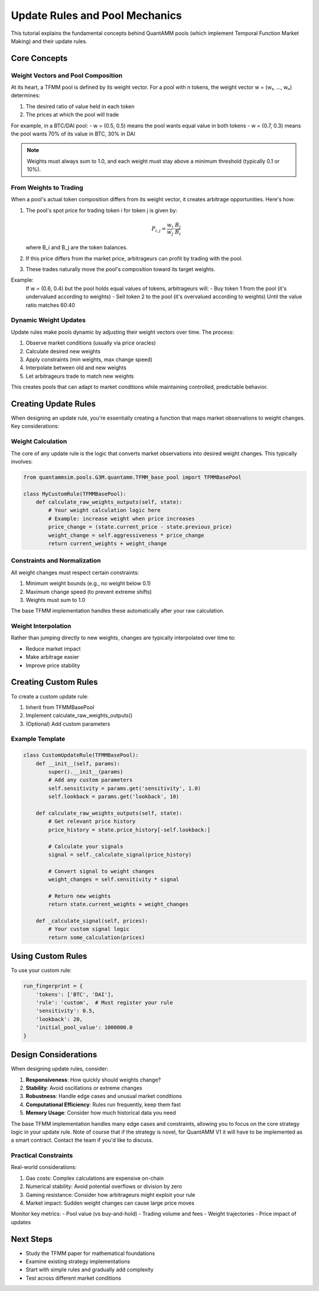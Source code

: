Update Rules and Pool Mechanics
===============================

This tutorial explains the fundamental concepts behind QuantAMM pools (which implement Temporal Function Market Making) and their update rules.

Core Concepts
-------------

Weight Vectors and Pool Composition
~~~~~~~~~~~~~~~~~~~~~~~~~~~~~~~~~~~

At its heart, a TFMM pool is defined by its weight vector. For a pool with n tokens, the weight vector w = (w₁, ..., wₙ) determines:

1. The desired ratio of value held in each token
2. The prices at which the pool will trade

For example, in a BTC/DAI pool:
- w = (0.5, 0.5) means the pool wants equal value in both tokens
- w = (0.7, 0.3) means the pool wants 70% of its value in BTC, 30% in DAI

.. note::
   Weights must always sum to 1.0, and each weight must stay above a minimum threshold (typically 0.1 or 10%).

From Weights to Trading
~~~~~~~~~~~~~~~~~~~~~~~

When a pool's actual token composition differs from its weight vector, it creates arbitrage opportunities. Here's how:

1. The pool's spot price for trading token i for token j is given by:

   .. math::

      P_{i,j} = \frac{w_i}{w_j} \cdot \frac{B_j}{B_i}

   where B_i and B_j are the token balances.

2. If this price differs from the market price, arbitrageurs can profit by trading with the pool.

3. These trades naturally move the pool's composition toward its target weights.

Example:
   If w = (0.6, 0.4) but the pool holds equal values of tokens, arbitrageurs will:
   - Buy token 1 from the pool (it's undervalued according to weights)
   - Sell token 2 to the pool (it's overvalued according to weights)
   Until the value ratio matches 60:40

Dynamic Weight Updates
~~~~~~~~~~~~~~~~~~~~~~

Update rules make pools dynamic by adjusting their weight vectors over time. The process:

1. Observe market conditions (usually via price oracles)
2. Calculate desired new weights
3. Apply constraints (min weights, max change speed)
4. Interpolate between old and new weights
5. Let arbitrageurs trade to match new weights

This creates pools that can adapt to market conditions while maintaining controlled, predictable behavior.

Creating Update Rules
---------------------

When designing an update rule, you're essentially creating a function that maps market observations to weight changes. Key considerations:

Weight Calculation
~~~~~~~~~~~~~~~~~~

The core of any update rule is the logic that converts market observations into desired weight changes. This typically involves:

.. code-block:: python

    from quantammsim.pools.G3M.quantamm.TFMM_base_pool import TFMMBasePool

    class MyCustomRule(TFMMBasePool):
        def calculate_raw_weights_outputs(self, state):
            # Your weight calculation logic here
            # Example: increase weight when price increases
            price_change = (state.current_price - state.previous_price) 
            weight_change = self.aggressiveness * price_change
            return current_weights + weight_change

Constraints and Normalization
~~~~~~~~~~~~~~~~~~~~~~~~~~~~~

All weight changes must respect certain constraints:

1. Minimum weight bounds (e.g., no weight below 0.1)
2. Maximum change speed (to prevent extreme shifts)
3. Weights must sum to 1.0

The base TFMM implementation handles these automatically after your raw calculation.

Weight Interpolation
~~~~~~~~~~~~~~~~~~~~

Rather than jumping directly to new weights, changes are typically interpolated over time to:

- Reduce market impact
- Make arbitrage easier
- Improve price stability

Creating Custom Rules
---------------------

To create a custom update rule:

1. Inherit from TFMMBasePool
2. Implement calculate_raw_weights_outputs()
3. (Optional) Add custom parameters


Example Template
~~~~~~~~~~~~~~~~

.. code-block:: python

    class CustomUpdateRule(TFMMBasePool):
        def __init__(self, params):
            super().__init__(params)
            # Add any custom parameters
            self.sensitivity = params.get('sensitivity', 1.0)
            self.lookback = params.get('lookback', 10)
            
        def calculate_raw_weights_outputs(self, state):
            # Get relevant price history
            price_history = state.price_history[-self.lookback:]
            
            # Calculate your signals
            signal = self._calculate_signal(price_history)
            
            # Convert signal to weight changes
            weight_changes = self.sensitivity * signal
            
            # Return new weights
            return state.current_weights + weight_changes
            
        def _calculate_signal(self, prices):
            # Your custom signal logic
            return some_calculation(prices)

Using Custom Rules
------------------

To use your custom rule:

.. code-block:: python

    run_fingerprint = {
        'tokens': ['BTC', 'DAI'],
        'rule': 'custom',  # Must register your rule
        'sensitivity': 0.5,
        'lookback': 20,
        'initial_pool_value': 1000000.0
    }

Design Considerations
---------------------

When designing update rules, consider:

1. **Responsiveness**: How quickly should weights change?
2. **Stability**: Avoid oscillations or extreme changes
3. **Robustness**: Handle edge cases and unusual market conditions
4. **Computational Efficiency**: Rules run frequently, keep them fast
5. **Memory Usage**: Consider how much historical data you need

The base TFMM implementation handles many edge cases and constraints, allowing you to focus on the core strategy logic in your update rule.
Note of course that if the strategy is novel, for QuantAMM V1 it will have to be implemented as a smart contract. Contact the team if you'd like to discuss.

Practical Constraints
~~~~~~~~~~~~~~~~~~~~~

Real-world considerations:

1. Gas costs: Complex calculations are expensive on-chain
2. Numerical stability: Avoid potential overflows or division by zero
3. Gaming resistance: Consider how arbitrageurs might exploit your rule
4. Market impact: Sudden weight changes can cause large price moves


Monitor key metrics:
- Pool value (vs buy-and-hold)
- Trading volume and fees
- Weight trajectories
- Price impact of updates

Next Steps
----------
- Study the TFMM paper for mathematical foundations
- Examine existing strategy implementations
- Start with simple rules and gradually add complexity
- Test across different market conditions